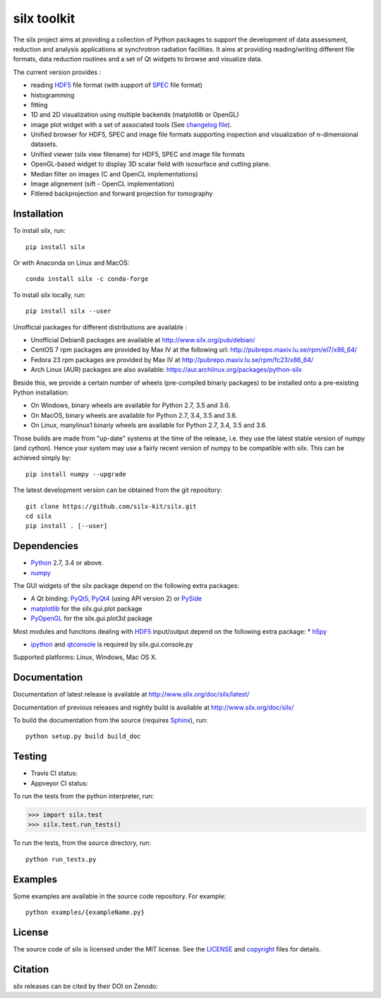 
silx toolkit
============

The silx project aims at providing a collection of Python packages to support the
development of data assessment, reduction and analysis applications at synchrotron
radiation facilities.
It aims at providing reading/writing different file formats, data reduction routines
and a set of Qt widgets to browse and visualize data.

The current version provides :

* reading `HDF5 <https://www.hdfgroup.org/HDF5/>`_  file format (with support of
  `SPEC <https://certif.com/spec.html>`_ file format)
* histogramming
* fitting
* 1D and 2D visualization using multiple backends (matplotlib or OpenGL)
* image plot widget with a set of associated tools (See
  `changelog file <https://github.com/silx-kit/silx/blob/master/CHANGELOG.rst>`_).
* Unified browser for HDF5, SPEC and image file formats supporting inspection and
  visualization of n-dimensional datasets.
* Unified viewer (silx view filename) for HDF5, SPEC and image file formats
* OpenGL-based widget to display 3D scalar field with isosurface and cutting plane.
* Median filter on images (C and OpenCL implementations) 
* Image alignement (sift - OpenCL implementation)
* Fitlered backprojection and forward projection for tomography

Installation
------------
To install silx, run::
 
    pip install silx
    
Or with Anaconda on Linux and MacOS::
    
    conda install silx -c conda-forge

To install silx locally, run::
 
    pip install silx --user

Unofficial packages for different distributions are available :

- Unofficial Debian8 packages are available at http://www.silx.org/pub/debian/
- CentOS 7 rpm packages are provided by Max IV at the following url: http://pubrepo.maxiv.lu.se/rpm/el7/x86_64/
- Fedora 23 rpm packages are provided by Max IV at http://pubrepo.maxiv.lu.se/rpm/fc23/x86_64/
- Arch Linux (AUR) packages are also available: https://aur.archlinux.org/packages/python-silx

Beside this, we provide a certain number of wheels (pre-compiled binariy packages) to be installed
onto a pre-existing Python installation:

- On Windows, binary wheels are available for Python 2.7, 3.5 and 3.6.
- On MacOS, binary wheels are available for Python 2.7, 3.4, 3.5 and 3.6.
- On Linux, manylinux1 binariy wheels are available for Python 2.7, 3.4, 3.5 and 3.6.

Those builds are made from "up-date" systems at the time of the release, i.e. they use
the latest stable version of numpy (and cython). 
Hence your system may use a fairly recent version of numpy to be compatible with silx.
This can be achieved simply by::

    pip install numpy --upgrade


The latest development version can be obtained from the git repository::

    git clone https://github.com/silx-kit/silx.git
    cd silx
    pip install . [--user]

Dependencies
------------

* `Python <https://www.python.org/>`_ 2.7, 3.4 or above.
* `numpy <http://www.numpy.org>`_

The GUI widgets of the silx package depend on the following extra packages:

* A Qt binding: `PyQt5, PyQt4 <https://riverbankcomputing.com/software/pyqt/intro>`_ (using API version 2) or `PySide <https://pypi.python.org/pypi/PySide/>`_
* `matplotlib <http://matplotlib.org/>`_ for the silx.gui.plot package
* `PyOpenGL <http://pyopengl.sourceforge.net/>`_ for the silx.gui.plot3d package

Most modules and functions dealing with `HDF5 <https://www.hdfgroup.org/HDF5/>`_ input/output depend on the following extra package:
* `h5py <http://www.h5py.org/>`_

* `ipython <https://ipython.org/>`_ and `qtconsole <https://pypi.python.org/pypi/qtconsole>`_ is required by silx.gui.console.py

Supported platforms: Linux, Windows, Mac OS X.

Documentation
-------------

Documentation of latest release is available at http://www.silx.org/doc/silx/latest/

Documentation of previous releases and nightly build is available at http://www.silx.org/doc/silx/

To build the documentation from the source (requires `Sphinx <http://www.sphinx-doc.org>`_), run::

    python setup.py build build_doc

Testing
-------

- Travis CI status: |Travis Status|
- Appveyor CI status: |Appveyor Status|

To run the tests from the python interpreter, run:

>>> import silx.test
>>> silx.test.run_tests()

To run the tests, from the source directory, run::

    python run_tests.py

Examples
--------

Some examples are available in the source code repository. For example::

    python examples/{exampleName.py}


License
-------

The source code of silx is licensed under the MIT license.
See the `LICENSE <https://github.com/silx-kit/silx/blob/master/LICENSE>`_ and `copyright <https://github.com/silx-kit/silx/blob/master/copyright>`_ files for details.

Citation
--------

silx releases can be cited by their DOI on Zenodo: |DOI:10.5281/zenodo.1000472|

.. |Travis Status| image:: https://travis-ci.org/silx-kit/silx.svg?branch=master
   :target: https://travis-ci.org/silx-kit/silx
.. |Appveyor Status| image:: https://ci.appveyor.com/api/projects/status/qgox9ei0wxwfagrb/branch/master?svg=true
   :target: https://ci.appveyor.com/project/ESRF/silx
.. |DOI:10.5281/zenodo.1000472| image:: https://zenodo.org/badge/DOI/10.5281/zenodo.1000472.svg
   :target: https://doi.org/10.5281/zenodo.1000472

